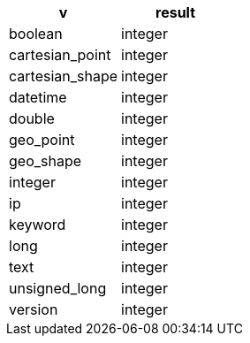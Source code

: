 [%header.monospaced.styled,format=dsv,separator=|]
|===
v | result
boolean | integer
cartesian_point | integer
cartesian_shape | integer
datetime | integer
double | integer
geo_point | integer
geo_shape | integer
integer | integer
ip | integer
keyword | integer
long | integer
text | integer
unsigned_long | integer
version | integer
|===
